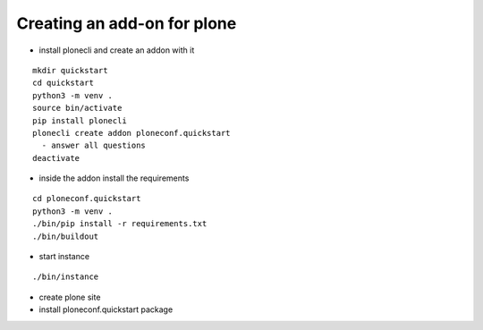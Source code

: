 Creating an add-on for plone
----------------------------

- install plonecli and create an addon with it

::

   mkdir quickstart
   cd quickstart
   python3 -m venv .
   source bin/activate
   pip install plonecli
   plonecli create addon ploneconf.quickstart
     - answer all questions
   deactivate

- inside the addon install the requirements
   
::

   cd ploneconf.quickstart
   python3 -m venv .
   ./bin/pip install -r requirements.txt
   ./bin/buildout

-  start instance

::

   ./bin/instance
      
-  create plone site
-  install ploneconf.quickstart package
